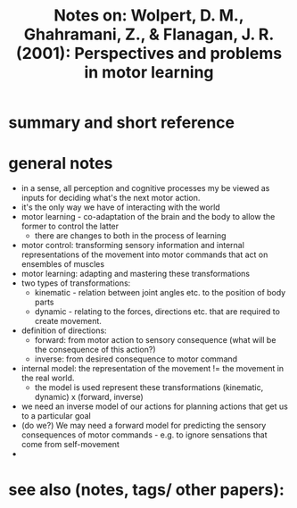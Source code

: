 #+TITLE: Notes on: Wolpert, D. M., Ghahramani, Z., & Flanagan, J. R. (2001): Perspectives and problems in motor learning

* summary and short reference
* general notes
  - in a sense, all perception and cognitive processes my be viewed as inputs for deciding what's the next motor action.
  - it's the only way we have of interacting with the world
  - motor learning - co-adaptation of the brain and the body to allow the former to control the latter
    + there are changes to both in the process of learning
  - motor control: transforming sensory information and internal representations of the movement into motor commands that act on ensembles of muscles
  - motor learning: adapting and mastering these transformations
  - two types of transformations:
    + kinematic - relation between joint angles etc. to the position of body parts
    + dynamic - relating to the forces, directions etc. that are required to create movement.
  - definition of directions:
    + forward: from motor action to sensory consequence (what will be the consequence of this action?)
    + inverse: from desired consequence to motor command
  - internal model: the representation of the movement != the movement in the real world.
    + the model is used represent these transformations (kinematic, dynamic) x (forward, inverse)
  - we need an inverse model of our actions for planning actions that get us to a particular goal
  - (do we?) We may need a forward model for predicting the sensory consequences of motor commands - e.g. to ignore sensations that come from self-movement
  -

* see also (notes, tags/ other papers):
